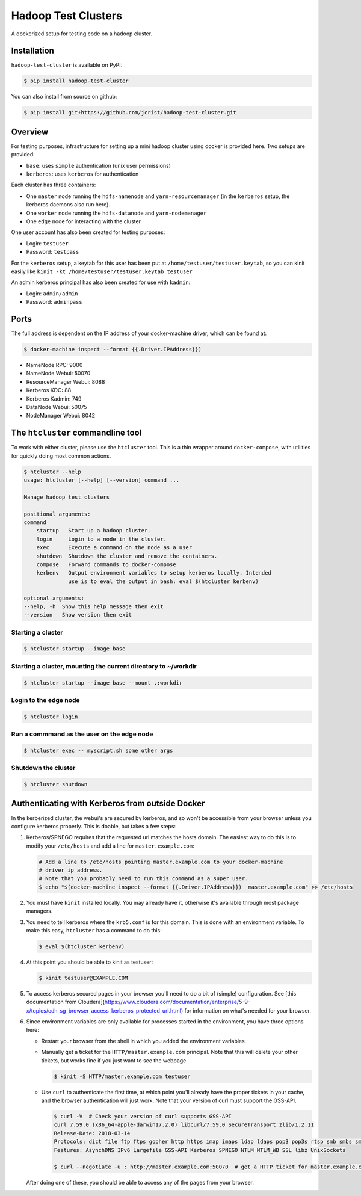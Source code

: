 Hadoop Test Clusters
====================

|pypi|

.. |pypi| image:: https://img.shields.io/pypi/v/hadoop-test-cluster.svg
   :target: https://pypi.org/project/hadoop-test-cluster/

A dockerized setup for testing code on a hadoop cluster.

Installation
------------

``hadoop-test-cluster`` is available on PyPI:

.. code-block:: console

    $ pip install hadoop-test-cluster

You can also install from source on github:

.. code-block:: console

    $ pip install git+https://github.com/jcrist/hadoop-test-cluster.git

Overview
--------

For testing purposes, infrastructure for setting up a mini hadoop cluster using
docker is provided here. Two setups are provided:

- ``base``: uses ``simple`` authentication (unix user permissions)
- ``kerberos``: uses ``kerberos`` for authentication

Each cluster has three containers:

- One ``master`` node running the ``hdfs-namenode`` and ``yarn-resourcemanager`` (in
  the ``kerberos`` setup, the kerberos daemons also run here).
- One ``worker`` node running the ``hdfs-datanode`` and ``yarn-nodemanager``
- One ``edge`` node for interacting with the cluster

One user account has also been created for testing purposes:

- Login: ``testuser``
- Password: ``testpass``

For the ``kerberos`` setup, a keytab for this user has been put at
``/home/testuser/testuser.keytab``, so you can kinit easily like ``kinit -kt
/home/testuser/testuser.keytab testuser``

An admin kerberos principal has also been created for use with ``kadmin``:

- Login: ``admin/admin``
- Password: ``adminpass``

Ports
-----

The full address is dependent on the IP address of your docker-machine driver,
which can be found at:

.. code-block:: console

    $ docker-machine inspect --format {{.Driver.IPAddress}})

- NameNode RPC: 9000
- NameNode Webui: 50070
- ResourceManager Webui: 8088
- Kerberos KDC: 88
- Kerberos Kadmin: 749
- DataNode Webui: 50075
- NodeManager Webui: 8042

The ``htcluster`` commandline tool
----------------------------------

To work with either cluster, please use the ``htcluster`` tool. This is a thin
wrapper around ``docker-compose``, with utilities for quickly doing most common
actions.

.. code-block:: console

    $ htcluster --help
    usage: htcluster [--help] [--version] command ...

    Manage hadoop test clusters

    positional arguments:
    command
        startup   Start up a hadoop cluster.
        login     Login to a node in the cluster.
        exec      Execute a command on the node as a user
        shutdown  Shutdown the cluster and remove the containers.
        compose   Forward commands to docker-compose
        kerbenv   Output environment variables to setup kerberos locally. Intended
                  use is to eval the output in bash: eval $(htcluster kerbenv)

    optional arguments:
    --help, -h  Show this help message then exit
    --version   Show version then exit

Starting a cluster
~~~~~~~~~~~~~~~~~~

.. code-block:: console

    $ htcluster startup --image base

Starting a cluster, mounting the current directory to ~/workdir
~~~~~~~~~~~~~~~~~~~~~~~~~~~~~~~~~~~~~~~~~~~~~~~~~~~~~~~~~~~~~~~

.. code-block:: console

    $ htcluster startup --image base --mount .:workdir

Login to the edge node
~~~~~~~~~~~~~~~~~~~~~~

.. code-block:: console

    $ htcluster login

Run a commmand as the user on the edge node
~~~~~~~~~~~~~~~~~~~~~~~~~~~~~~~~~~~~~~~~~~~

.. code-block:: console

    $ htcluster exec -- myscript.sh some other args

Shutdown the cluster
~~~~~~~~~~~~~~~~~~~~

.. code-block:: console

    $ htcluster shutdown


Authenticating with Kerberos from outside Docker
------------------------------------------------

In the kerberized cluster, the webui's are secured by kerberos, and so won't be
accessible from your browser unless you configure kerberos properly. This is
doable, but takes a few steps:

1. Kerberos/SPNEGO requires that the requested url matches the hosts domain.
   The easiest way to do this is to modify your ``/etc/hosts`` and add a line for
   ``master.example.com``:

   .. code-block:: console

      # Add a line to /etc/hosts pointing master.example.com to your docker-machine
      # driver ip address.
      # Note that you probably need to run this command as a super user.
      $ echo "$(docker-machine inspect --format {{.Driver.IPAddress}})  master.example.com" >> /etc/hosts

2. You must have ``kinit`` installed locally. You may already have it, otherwise
   it's available through most package managers.

3. You need to tell kerberos where the ``krb5.conf`` is for this domain. This is
   done with an environment variable. To make this easy, ``htcluster`` has a
   command to do this:

   .. code-block:: console

      $ eval $(htcluster kerbenv)

4. At this point you should be able to kinit as testuser:

   .. code-block:: console

      $ kinit testuser@EXAMPLE.COM

5. To access kerberos secured pages in your browser you'll need to do a bit of
   (simple) configuration. See [this documentation from
   Cloudera](https://www.cloudera.com/documentation/enterprise/5-9-x/topics/cdh_sg_browser_access_kerberos_protected_url.html)
   for information on what's needed for your browser.

6. Since environment variables are only available for processes started in the
   environment, you have three options here:

   - Restart your browser from the shell in which you added the environment
     variables

   - Manually get a ticket for the ``HTTP/master.example.com`` principal. Note
     that this will delete your other tickets, but works fine if you just want
     to see the webpage

     .. code-block:: console

        $ kinit -S HTTP/master.example.com testuser

   - Use ``curl`` to authenticate the first time, at which point you'll already
     have the proper tickets in your cache, and the browser authentication will
     just work. Note that your version of curl must support the GSS-API.

     .. code-block:: console

        $ curl -V  # Check your version of curl supports GSS-API
        curl 7.59.0 (x86_64-apple-darwin17.2.0) libcurl/7.59.0 SecureTransport zlib/1.2.11
        Release-Date: 2018-03-14
        Protocols: dict file ftp ftps gopher http https imap imaps ldap ldaps pop3 pop3s rtsp smb smbs smtp smtps telnet tftp
        Features: AsynchDNS IPv6 Largefile GSS-API Kerberos SPNEGO NTLM NTLM_WB SSL libz UnixSockets

        $ curl --negotiate -u : http://master.example.com:50070  # get a HTTP ticket for master.example.com

   After doing one of these, you should be able to access any of the pages from
   your browser.
